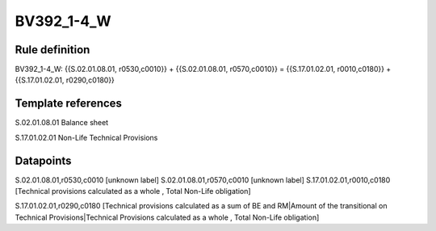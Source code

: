 ===========
BV392_1-4_W
===========

Rule definition
---------------

BV392_1-4_W: {{S.02.01.08.01, r0530,c0010}} + {{S.02.01.08.01, r0570,c0010}} = {{S.17.01.02.01, r0010,c0180}} + {{S.17.01.02.01, r0290,c0180}}


Template references
-------------------

S.02.01.08.01 Balance sheet

S.17.01.02.01 Non-Life Technical Provisions


Datapoints
----------

S.02.01.08.01,r0530,c0010 [unknown label]
S.02.01.08.01,r0570,c0010 [unknown label]
S.17.01.02.01,r0010,c0180 [Technical provisions calculated as a whole , Total Non-Life obligation]

S.17.01.02.01,r0290,c0180 [Technical provisions calculated as a sum of BE and RM|Amount of the transitional on Technical Provisions|Technical Provisions calculated as a whole , Total Non-Life obligation]



